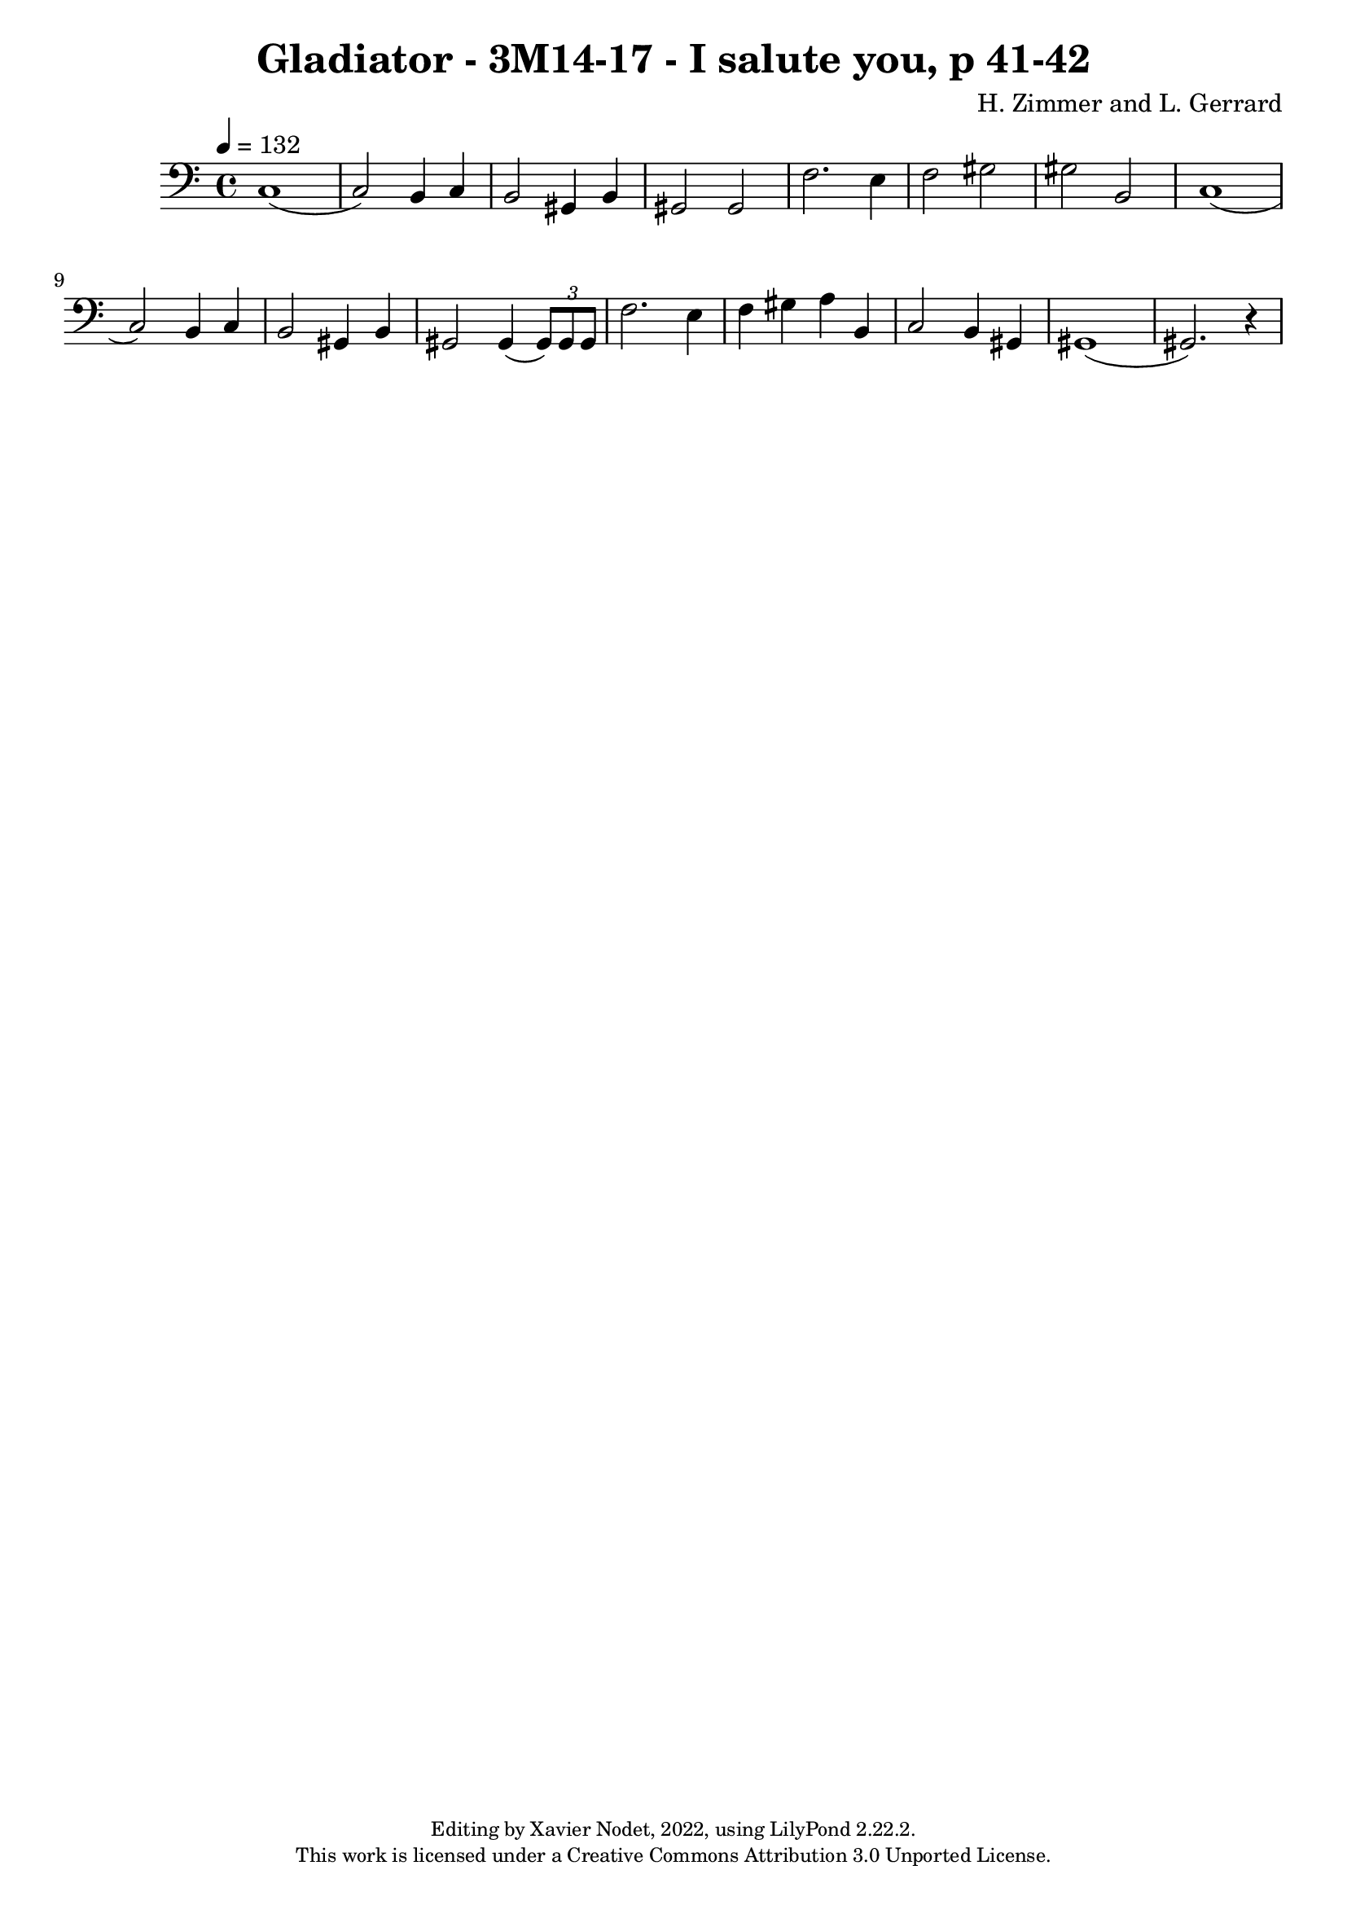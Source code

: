 ﻿%
% Gladiator - 3M14-17 - I salute you, p 41-42
%


\version "2.22.2"

\header {
  title = "Gladiator - 3M14-17 - I salute you, p 41-42"
  composer = "H. Zimmer and L. Gerrard"
  copyright = \markup {
      \fontsize #-2
      \center-column {
         "Editing by Xavier Nodet, 2022, using LilyPond 2.22.2."
         "This work is licensed under a Creative Commons Attribution 3.0 Unported License."
      }
  }
  tagline = ""
}

melody = \relative c {
  \clef bass
  \key c \major
  \time 4/4
  \tempo 4 = 132

  % 63
  c1( | c2) b4 c | b2 gis4 b | gis2 2 | f'2. e4 |

  % 68
  f2 gis | gis b, | c1( | c2) b4 c | b2 gis4 b | gis2 gis4( \tuplet 3/2 { 8) 8 8 } |

  % 74
  f'2. e4 | f gis a b, | c2 b4 gis | 1( | 2.) r4 |
}

\score{
  <<
    \new Voice = "Baritones" {
      \melody
    }
  >>
  \layout { }
  \midi { }
}

